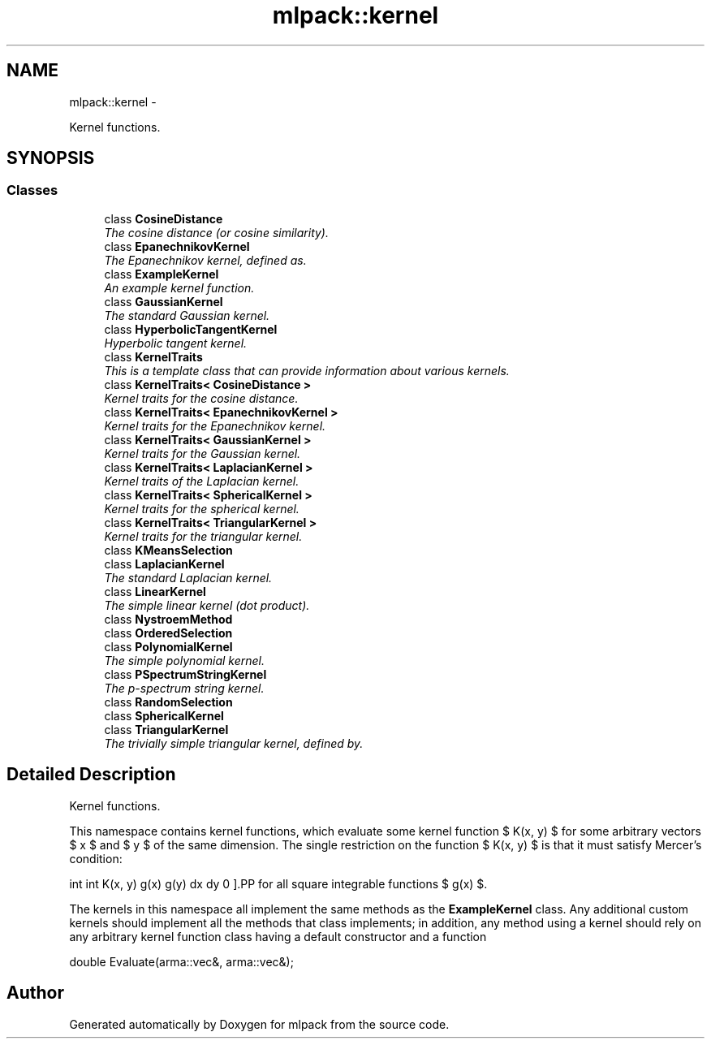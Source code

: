.TH "mlpack::kernel" 3 "Sat Mar 14 2015" "Version 1.0.12" "mlpack" \" -*- nroff -*-
.ad l
.nh
.SH NAME
mlpack::kernel \- 
.PP
Kernel functions\&.  

.SH SYNOPSIS
.br
.PP
.SS "Classes"

.in +1c
.ti -1c
.RI "class \fBCosineDistance\fP"
.br
.RI "\fIThe cosine distance (or cosine similarity)\&. \fP"
.ti -1c
.RI "class \fBEpanechnikovKernel\fP"
.br
.RI "\fIThe Epanechnikov kernel, defined as\&. \fP"
.ti -1c
.RI "class \fBExampleKernel\fP"
.br
.RI "\fIAn example kernel function\&. \fP"
.ti -1c
.RI "class \fBGaussianKernel\fP"
.br
.RI "\fIThe standard Gaussian kernel\&. \fP"
.ti -1c
.RI "class \fBHyperbolicTangentKernel\fP"
.br
.RI "\fIHyperbolic tangent kernel\&. \fP"
.ti -1c
.RI "class \fBKernelTraits\fP"
.br
.RI "\fIThis is a template class that can provide information about various kernels\&. \fP"
.ti -1c
.RI "class \fBKernelTraits< CosineDistance >\fP"
.br
.RI "\fIKernel traits for the cosine distance\&. \fP"
.ti -1c
.RI "class \fBKernelTraits< EpanechnikovKernel >\fP"
.br
.RI "\fIKernel traits for the Epanechnikov kernel\&. \fP"
.ti -1c
.RI "class \fBKernelTraits< GaussianKernel >\fP"
.br
.RI "\fIKernel traits for the Gaussian kernel\&. \fP"
.ti -1c
.RI "class \fBKernelTraits< LaplacianKernel >\fP"
.br
.RI "\fIKernel traits of the Laplacian kernel\&. \fP"
.ti -1c
.RI "class \fBKernelTraits< SphericalKernel >\fP"
.br
.RI "\fIKernel traits for the spherical kernel\&. \fP"
.ti -1c
.RI "class \fBKernelTraits< TriangularKernel >\fP"
.br
.RI "\fIKernel traits for the triangular kernel\&. \fP"
.ti -1c
.RI "class \fBKMeansSelection\fP"
.br
.ti -1c
.RI "class \fBLaplacianKernel\fP"
.br
.RI "\fIThe standard Laplacian kernel\&. \fP"
.ti -1c
.RI "class \fBLinearKernel\fP"
.br
.RI "\fIThe simple linear kernel (dot product)\&. \fP"
.ti -1c
.RI "class \fBNystroemMethod\fP"
.br
.ti -1c
.RI "class \fBOrderedSelection\fP"
.br
.ti -1c
.RI "class \fBPolynomialKernel\fP"
.br
.RI "\fIThe simple polynomial kernel\&. \fP"
.ti -1c
.RI "class \fBPSpectrumStringKernel\fP"
.br
.RI "\fIThe p-spectrum string kernel\&. \fP"
.ti -1c
.RI "class \fBRandomSelection\fP"
.br
.ti -1c
.RI "class \fBSphericalKernel\fP"
.br
.ti -1c
.RI "class \fBTriangularKernel\fP"
.br
.RI "\fIThe trivially simple triangular kernel, defined by\&. \fP"
.in -1c
.SH "Detailed Description"
.PP 
Kernel functions\&. 

This namespace contains kernel functions, which evaluate some kernel function $ K(x, y) $ for some arbitrary vectors $ x $ and $ y $ of the same dimension\&. The single restriction on the function $ K(x, y) $ is that it must satisfy Mercer's condition:
.PP
\[ \int \int K(x, y) g(x) g(y) dx dy \ge 0 \].PP
for all square integrable functions $ g(x) $\&.
.PP
The kernels in this namespace all implement the same methods as the \fBExampleKernel\fP class\&. Any additional custom kernels should implement all the methods that class implements; in addition, any method using a kernel should rely on any arbitrary kernel function class having a default constructor and a function
.PP
.PP
.nf
double Evaluate(arma::vec&, arma::vec&);
.fi
.PP
 
.SH "Author"
.PP 
Generated automatically by Doxygen for mlpack from the source code\&.
